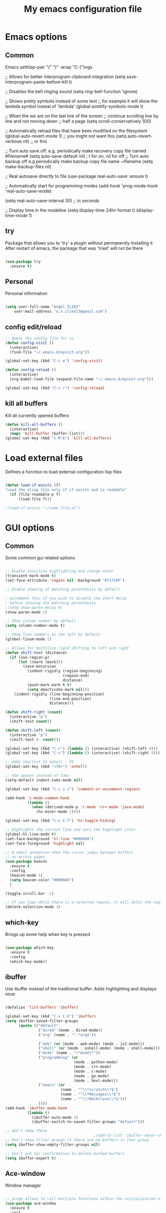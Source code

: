 #+STARTUP: overview
#+TITLE: My emacs configuration file
#+CREATOR: Angel ILIEV

* Emacs options
** Common
Emacs setti(sp-pair "(" ")" :wrap "C-(")ngs

#+BEG(setq-default smartparens-mode t)IN_SRC emacs-lisp

  ;; Allows for better interprogram clipboard integration                 
  (setq save-interprogram-paste-before-kill t)

  ;; Disables the bell ringing sound
  (setq ring-bell-function 'ignore)

  ;; Shows pretty symbols instead of some text
  ;; for example it will show the lambda symbol insteal of 'lambda'
  (global-prettify-symbols-mode t)

  ;; When the we are on the last line of the screen
  ;; continue scrolling line by line and not moving down
  ;; half a page
  (setq scroll-conservatively 100)

  ;; Automatically reload files that have been modified on the filesystem
  (global-auto-revert-mode 1) ;; you might not want this
  (setq auto-revert-verbose nil) ;; or this

  ;; Turn auto save off. e.g. periodically make recovery copy file named #filename#
  (setq auto-save-default nil) ; t for on, nil for off
  ;; Turn auto backup off e.g periodically make backup copy file name ~filename
  (setq make-backup-files nil)

  ;; Real autosave directly to file
  (use-package real-auto-save
    :ensure t)

  ;; Automatically start for programming modes
  (add-hook 'prog-mode-hook 'real-auto-save-mode)

  (setq real-auto-save-interval 30) ;; in seconds

  ;; Display time in the modeline
  (setq display-time-24hr-format t)
  (display-time-mode 1)

#+END_SRC
** try
  Package that allows you to 'try' a plugin without permanently installing it
  After restart of emacs, the package that was 'tried' will not be there

  #+BEGIN_SRC emacs-lisp
  
    (use-package try
      :ensure t)
  
  #+END_SRC
** Personal
Personal information

#+BEGIN_SRC emacs-lisp

  (setq user-full-name "Angel ILIEV"
      user-mail-address "a.v.iliev13@gmail.com")

#+END_SRC

** config edit/reload
#+BEGIN_SRC emacs-lisp
  ;; Opens the config file for us
  (defun config-visit ()
    (interactive)
    (find-file "~/.emacs.d/myinit.org"))

  (global-set-key (kbd "C-c e") 'config-visit)

  (defun config-reload ()
    (interactive)
    (org-babel-load-file (expand-file-name "~/.emacs.d/myinit.org")))

  (global-set-key (kbd "C-c r") 'config-reload)
#+END_SRC
** kill all buffers
Kill all currently opened buffers

#+BEGIN_SRC emacs-lisp
  (defun kill-all-buffers ()
    (interactive)
    (mapc 'kill-buffer (buffer-list)))
  (global-set-key (kbd "C-M-k") 'kill-all-buffers)

#+END_SRC
* Load external files
  Defines a function to load external configuration lisp files
  
  #+BEGIN_SRC emacs-lisp

    (defun load-if-exists (f)
    "Load the elisp file only if it exists and is readable"
      (if (file-readable-p f)
          (load-file f)))

    ;(load-if-exists "~/some_file.el")
  
  #+END_SRC

* GUI options
** Common
Some common gui related options

#+BEGIN_SRC emacs-lisp

  ;; Enable selection highlighting and change color
  (transient-mark-mode t)
  (set-face-attribute 'region nil :background "#71719F")

  ;; Enable showing of matching parenthesis by default

  ; uncomment this if you wish to disable the short delay 
  ; before showing the matching parenthesis
  ;(setq show-paren-delay 0)
  (show-paren-mode 1)

  ;; Show column number by default
  (setq column-number-mode t)

  ;; Show line numbers on the left by default
  (global-linum-mode 1)  

  ;; Allows for multiline rigid shifting to left and right
  (defun shift-text (distance)
    (if (use-region-p)
        (let ((mark (mark)))
          (save-excursion
            (indent-rigidly (region-beginning)
                            (region-end)
                            distance)
            (push-mark mark t t)
            (setq deactivate-mark nil)))
      (indent-rigidly (line-beginning-position)
                      (line-end-position)
                      distance)))

  (defun shift-right (count)
    (interactive "p")
    (shift-text count))

  (defun shift-left (count)
    (interactive "p")
    (shift-text (- count)))

  (global-set-key (kbd "C-<") (lambda () (interactive) (shift-left 4)))
  (global-set-key (kbd "C->") (lambda () (interactive) (shift-right 4)))

  ;; Adds shortcut to eshell - F6
  (global-set-key (kbd "<f6>") 'eshell)

  ;; Use spaces instead of tabs
  (setq-default indent-tabs-mode nil)

  (global-set-key (kbd "C-c 1 c") 'comment-or-uncomment-region)

  (add-hook 'c-mode-common-hook
            (lambda ()
              (when (derived-mode-p 'c-mode 'c++-mode 'java-mode)
                (hs-minor-mode 1))))

  (global-set-key (kbd "C-c C-f") 'hs-toggle-hiding)

  ;; Highlights the current line and sets the highlight color
  (global-hl-line-mode t)
  (set-face-background 'hl-line "#006666")
  (set-face-foreground 'highlight nil)

  ;; A small animation when the cursor jumps between buffers
  ;; or across pages
  (use-package beacon
    :ensure t
    :config
    (beacon-mode 1)
    (setq beacon-color "#006666")
    )

  (toggle-scroll-bar -1)

  ;; If you type while there is a selected region, it will delet the region and replace it with the text
  (delete-selection-mode 1)

#+END_SRC

** which-key
  Brings up some help when key is pressed

  #+BEGIN_SRC emacs-lisp

    (use-package which-key
      :ensure t 
      :config
      (which-key-mode))
  
  #+END_SRC
** ibuffer
  Use ibuffer instead of the traditional buffer. Adds highlighting and displays nicer
  
  #+BEGIN_SRC emacs-lisp 

    (defalias 'list-buffers 'ibuffer)

    (global-set-key (kbd "C-x C-b") 'ibuffer)
    (setq ibuffer-saved-filter-groups
          (quote (("default"
                   ("dired" (mode . dired-mode))
                   ("org" (name . "^.*org$"))

                   ("web" (or (mode . web-mode) (mode . js2-mode)))
                   ("shell" (or (mode . eshell-mode) (mode . shell-mode)))
                   ("mu4e" (name . "\*mu4e\*"))
                   ("programming" (or
                                   (mode . python-mode)
                                   (mode . c++-mode)
                                   (mode . c-mode)
                                   (mode . go-mode)
                                   (mode . hexl-mode)))
                   ("emacs" (or
                             (name . "^\\*scratch\\*$")
                             (name . "^\\*Messages\\*$")
                             (name . "^\\*Backtrace\\*$")))
                   ))))
    (add-hook 'ibuffer-mode-hook
              (lambda ()
                (ibuffer-auto-mode 1)
                (ibuffer-switch-to-saved-filter-groups "default")))

    ;; don't show these
                                            ;(add-to-list 'ibuffer-never-show-predicates "zowie")
    ;; Don't show filter groups if there are no buffers in that group
    (setq ibuffer-show-empty-filter-groups nil)

    ;; Don't ask for confirmation to delete marked buffers
    (setq ibuffer-expert t)

  #+END_SRC

** Ace-window
  Window manager

  #+BEGIN_SRC emacs-lisp 

    ;; progn allows to call multiple functions within the initialization of a package
    (use-package ace-window
      :ensure t
      :init
      (progn
        (global-set-key [remap other-window] 'ace-window)
        (custom-set-faces
         '(aw-leading-char-face
           ((t (:inherit ace-jump-face-foreground :height 2.0)))))
        )
      )

    (defun swap-windows ()
      "Swap windows and leave focus in original window."
      (interactive)
      (ace-swap-window)
      (aw-flip-window))

    (global-set-key (kbd "C-c w s") 'swap-windows)

    (defun split-and-follow-horizontally ()
      "Move cursor to the new split window down."
      (interactive)
      (split-window-below)
      (balance-windows)
      (other-window 1))

    (global-set-key (kbd "C-x 2") 'split-and-follow-horizontally)

    (defun split-and-follow-vertically ()
      "Move cursor to the new split window right."
      (interactive)
      (split-window-right)
      (balance-windows)
      (other-window 1))

    (global-set-key (kbd "C-x 3") 'split-and-follow-vertically)
  #+END_SRC

** Code collapse
Add hook for code collapse in programming modes

#+BEGIN_SRC emacs-lisp
  (add-hook 'prog-mode-hook (lambda ()
                              (hs-minor-mode)
                              (local-set-key (kbd "C-c C-t") 'hs-toggle-hiding)))
#+END_SRC
** Linum-relative
Relative numbers package

#+BEGIN_SRC emacs-lisp

  (use-package linum-relative
    :ensure t
    :config
    (setq linum-relative-current-symbol ""))

  (add-hook 'prog-mode-hook 'linum-relative-mode)

#+END_SRC

** Hydra
This allows you to bring up quick access to different modes
and stay within those modes. For example by a key press you
can enter org-mode and get a list of options accessible by more
key presses

#+BEGIN_SRC emacs-lisp

  (use-package hydra 
    :ensure t
    :config
    ;; Hydra for modes that toggle on and off
    (defhydra hydra-toggle (:color blue)
      "toggle"
      ("a" abbrev-mode "abbrev")
      ("s" flyspell-mode "flyspell")
      ("d" toggle-debug-on-error "debug")
      ("c" fci-mode "fCi")
      ("f" auto-fill-mode "fill")
      ("t" toggle-truncate-lines "truncate")
      ("w" whitespace-mode "whitespace")
      ("q" nil "cancel"))

    ;; Hydra for music player actions
    (defhydra music-player-control (:color red)
      "music"
      ("l" bongo-playlist "playlist")
      ("n" bongo-play-next "next")
      ("p" bongo-play-previous "prev")
      ("r" bongo-play-random "random")
      ("h" bongo-show "show playing")
      ("t" bongo-stop "stop")
      ("s" bongo-play "start")
      ("c" bongo-pause/resume "pause/resume")
      ("q" nil "cancel"))

    ;; Hydra for navigation. Allows for number input, i.e. 5p -> go up 5 lines
    (defhydra hydra-gotoline 
      ( :pre (linum-mode 1)
             :post (linum-mode 1))
      "goto"
      ("t" (lambda () (interactive)(move-to-window-line-top-bottom 0)) "top")
      ("b" (lambda () (interactive)(move-to-window-line-top-bottom -1)) "bottom")
      ("m" (lambda () (interactive)(move-to-window-line-top-bottom)) "middle")
      ("e" (lambda () (interactive)(end-of-buffer)) "end")
      ("c" recenter-top-bottom "recenter")
      ("v" (lambda () (interactive (next-line (/ (window-height (selected-window)) 2)))) "half-page down")
      ("f" (lambda () (interactive (previous-line (/ (window-height (selected-window)) 2)))) "half-page up")
      ("n" next-line "down")
      ("p" previous-line "up")
      ("g" goto-line "goto-line")
      ("q" nil "cancel"))

    ;; Hydra for some org-mode stuff
    (defhydra hydra-global-org (:color blue)
      "Org"
      ("t" org-timer-start "Start Timer")
      ("s" org-timer-stop "Stop Timer")
      ("r" org-timer-set-timer "Set Timer") ; This one requires you be in an orgmode doc, as it sets the timer for the header
      ("p" org-timer "Print Timer") ; output timer value to buffer
      ("w" (org-clock-in '(4)) "Clock-In") ; used with (org-clock-persistence-insinuate) (setq org-clock-persist t)
      ("o" org-clock-out "Clock-Out") ; you might also want (setq org-log-note-clock-out t)
      ("j" org-clock-goto "Clock Goto") ; global visit the clocked task
      ("c" org-capture "Capture") ; Don't forget to define the captures you want http://orgmode.org/manual/Capture.html
      ("l" (or )rg-capture-goto-last-stored "Last Capture")
      ("q" nil "cancel"))

    ;; Hydra for moving window splitter
    (defhydra hydra-splitter (:color red)
      "splitter"
      ("<left>" (lambda () (interactive) (hydra-move-splitter-left 3)) "left")
      ("<down>" (lambda () (interactive) (hydra-move-splitter-down 3)) "down")
      ("<up>" (lambda () (interactive) (hydra-move-splitter-up 3)) "up")
      ("<right>" (lambda () (interactive) (hydra-move-splitter-right 3)) "right")
      ("q" nil "cancel"))

    (defhydra dumb-jump-hydra (:color blue)
      "Dumb Jump"
      ("j" dumb-jump-go "Go")
      ("o" dumb-jump-go-other-window "Other window")
      ("e" dumb-jump-go-prefer-external "Go external")
      ("x" dumb-jump-go-prefer-external-other-window "Go external other window")
      ("i" dumb-jump-go-prompt "Prompt")
      ("l" dumb-jump-quick-look "Quick look")
      ("b" dumb-jump-back "Back")
      ("q" nil "cancel"))

    (defhydra engine-mode-hydra (:color blue)
      "Engine mode"
      ("m" engine/search-mail "mail")
      ("g" engine/search-google "google")
      ("e" engine/search-emacswiki "emacswiki")
      ("q" nil "cancel"))

    )

  (global-set-key (kbd "C-c o")    'hydra-global-org)
  (global-set-key (kbd "C-c h t")  'hydra-toggle/body)
  (global-set-key (kbd "C-c h g")  'hydra-gotoline/body)
  (global-set-key (kbd "C-c h m")  'music-player-control/body)
  (global-set-key (kbd "C-c h s")  'hydra-splitter/body)
  (global-set-key (kbd "C-c h d")  'dumb-jump-hydra/body)
  (global-set-key (kbd "C-c h e")  'engine-mode-hydra/body)

  ;;* Helpers
  (use-package windmove
    :ensure t)

  (defun hydra-move-splitter-left (arg)
    "Move window splitter left."
    (interactive "p")
    (if (let ((windmove-wrap-around))
          (windmove-find-other-window 'right))
        (shrink-window-horizontally arg)
      (enlarge-window-horizontally arg)))

  (defun hydra-move-splitter-right (arg)
    "Move window splitter right."
    (interactive "p")
    (if (let ((windmove-wrap-around))
          (windmove-find-other-window 'right))
        (enlarge-window-horizontally arg)
      (shrink-window-horizontally arg)))

  (defun hydra-move-splitter-up (arg)
    "Move window splitter up."
    (interactive "p")
    (if (let ((windmove-wrap-around))
          (windmove-find-other-window 'up))
        (enlarge-window arg)
      (shrink-window arg)))

  (defun hydra-move-splitter-down (arg)
    "Move window splitter down."
    (interactive "p")
    (if (let ((windmove-wrap-around))
          (windmove-find-other-window 'up))
        (shrink-window arg)
      (enlarge-window arg)))

#+END_SRC

** Window divider
Enables window divider

#+BEGIN_SRC emacs-lisp

  ;; window dividers
  ;; (window-divider-mode t)
  ;; (setq window-divider-default-right-width 2)

#+END_SRC

** Hightlight indentaion
Hightlights indentation level

#+BEGIN_SRC emacs-lisp

  ;; Start the mode automatically in most programming modes (Emacs 24 and above):
  ;; (add-hook 'prog-mode-hook 
  ;;           (lambda ()
  ;;             (highlight-indentation-mode)
  ;;             (set-face-background 'highlight-indentation-face "#444444")
  ;;             (set-face-background 'highlight-indentation-current-column-face "#c3b3b3")))

#+END_SRC

** Dired
Directory browsing tool. Download .el file from [[https://www.emacswiki.org/emacs/DiredPlus][EmacsWiki]]
Once downloaded run setup-diredp to enable dired+ functionality

#+BEGIN_SRC emacs-lisp

  (defun setup-diredp()
    "Loads dired+.el and configs some display settings"
    (interactive)
    ;; The dired+ package has to be installed manually
    ;; By downloading from the EmacsWiki(see above)
    (if (file-readable-p "~/.emacs.d/lisp/dired+.el")
        (progn ;; progn is needed in order to exec multiple statements
          (load-file "~/.emacs.d/lisp/dired+.el")
          ;; Shows shortened version of the files i.e. only name and ext.
          (setq diredp-hide-details-initially-flag nil)))
    )

    ;; If dired++.el file exists then load it and set some configuration for it.
    (setup-diredp)

    ;; Better support for regexp
    (use-package pcre2el
      :ensure t
      :config 
      (pcre-mode)
      )

    ;; The two packages below expand the Counsel/Ivy functionality
    (use-package wgrep
      :ensure t
      )

    ;; For this to work you need to install the fzf package!!!!!!!!!!!
    ;; Fzf source: https://github.com/junegunn/fzf
    ;; Consider installing WSL on windows https://docs.microsoft.com/en-us/windows/wsl/install-win10
    (setq counsel-fzf-cmd "fzf -f %s")

#+END_SRC

** Scroll half-page
Half page scroll implementation

#+BEGIN_SRC emacs-lisp

  ;; Scrolls down half a page and moves cursor
  (global-set-key [(control ?v)]
                  (lambda () (interactive (next-line (/ (window-height (selected-window)) 2)))))

  ;; Scrolls up half a page and moves cursor
  (global-set-key [(control shift ?v)]
                  (lambda () (interactive (previous-line (/ (window-height (selected-window)) 2)))))

#+END_SRC

** Adjust opacity of emacs
Adjust opacity of the emacs window 

#+BEGIN_SRC emacs-lisp

  (defun sanityinc/adjust-opacity (frame incr)
    (let* ((oldalpha (or (frame-parameter frame 'alpha) 100))
           (newalpha (+ incr oldalpha)))
      (when (and (<= frame-alpha-lower-limit newalpha) (>= 100 newalpha))
        (modify-frame-parameters frame (list (cons 'alpha newalpha))))))
  (global-set-key (kbd "M-C-8") (lambda () (interactive) (sanityinc/adjust-opacity nil -2)))
  (global-set-key (kbd "M-C-9") (lambda () (interactive) (sanityinc/adjust-opacity nil 2)))
  (global-set-key (kbd "M-C-0") (lambda () (interactive) (modify-frame-parameters nil `((alpha . 100)))))

#+END_SRC

** Emacs font
Sets default emacs font size

#+BEGIN_SRC emacs-lisp

  (set-face-attribute 'default nil
                      :font "Monospace"
                      :height 100
                      :weight 'bold
                      )

#+END_SRC
** Spaceline
Modeline improvement for emacs

#+BEGIN_SRC emacs-lisp
  (use-package spaceline
    :ensure t
    :config
    (require 'spaceline-config)
    (setq powerline-default-separator (quote arrow))
    (spaceline-spacemacs-theme))
#+END_SRC

** Diminish 
Hide minor modes from modeline

#+BEGIN_SRC emacs-lisp
  (use-package diminish
    :ensure t
    :init
    (diminish 'hungry-delete-mode)
    (diminish 'beacon-mode)
    (diminish 'which-key-mode)
    (diminish 'undo-tree-mode)
    (diminish 'subword-mode)
    (diminish 'smartparens-mode))
#+END_SRC
** Dashboard
Show a dashboard with recent files etc.

#+BEGIN_SRC emacs-lisp
  (use-package dashboard
    :ensure t
    :config
    (dashboard-setup-startup-hook)
    (setq dashboard-items '((recents . 20)))
    (setq dashboard-banner-logo-title "Happy Developing, Angel"))
#+END_SRC
* External tools
** Google translate
This enables translation of text straight from within Emacs

#+BEGIN_SRC emacs-lisp

  (use-package google-translate
    :ensure t
    :config
    (setq-default google-translate-default-target-language "en")
    (setq-default google-translate-default-source-language "auto")
    ;;; Bind is run before config and thus the above settings don't work
    ;;:bind (("C-c t" . google-translate-at-point)
    ;;       ("C-c T" . google-translate-query-translate))
    )
    
  ;; You can use these instead but its better to use the above
  (global-set-key "\C-ct" 'google-translate-at-point)
  (global-set-key "\C-cT" 'google-translate-query-translate)

#+END_SRC

** Bongo music player
Small music player. Github page with info and shortcut descriptions [[https://github.com/dbrock/bongo/tree/3d246be1e8d14865f5253567ab8fee5d4e9c470c][Bongo]]

#+BEGIN_SRC emacs-lisp

  (use-package bongo
    :ensure t)

  ;; For windows you have to download and put mplayer.exe on Path
  ;; This is needed since I coudln't get vlc to work on Windows
  (defun load-mplayer-backend()
    "Loads the mplayer backend. Use this for windows"
    (interactive)
    (setq-default bongo-enabled-backends '(mplayer)))

#+END_SRC

** Pandoc file import/exporter
A file importer/exporter from org file to any other file format and vice versa
Requirements for this package: install pandoc >=1.13 [[https://pandoc.org/installing.html][Pandoc page]]
In order to get an org file from other files, type in the following shell cmd:

pandoc -o output_name.org -f input_format -t org input_filename.extension

for example:

pandoc -o test.org -f html -t org test.html

#+BEGIN_SRC emacs-lisp

  (use-package ox-pandoc
    :ensure t)

  ;; default options for all output formats
  (setq org-pandoc-options '((standalone . t)))
  ;; cancel above settings only for 'docx' format
  (setq org-pandoc-options-for-docx '((standalone . nil)))
  ;; special settings for beamer-pdf and latex-pdf exporters
  (setq org-pandoc-options-for-beamer-pdf '((pdf-engine . "xelatex")))
  (setq org-pandoc-options-for-latex-pdf '((pdf-engine . "xelatex")))

#+END_SRC

** Engine-mode
Search through google, mail, websites etc from Emacs

#+BEGIN_SRC emacs-lisp

  (use-package engine-mode
    :ensure t
    :config
    (progn
      (defengine mail "https://mail.google.com/mail/u/0/#search/%s" :keybinding "m")
      (defengine google "http://google.com/search?q=%s" :keybinding "g")
      (defengine emacswiki "http://google.com/search?q=site:emacswiki.org+%s" :keybinding "e")
      ;;(bind-key* "C-c /" 'engine-mode-hydra/body)
      (engine-mode)))

#+END_SRC

** Weather
Weather forecast for city

#+BEGIN_SRC emacs-lisp

  ;; weather from wttr.in
  (use-package wttrin
    :ensure t
    :commands (wttrin)
    :init
    (progn
      (setq wttrin-default-cities '("Vilnius"
                                    "Ruse"))
      (setq wttrin-default-accept-language '("Accept-Language" . "en-GB"))))

  (global-set-key (kbd "C-c f") 'wttrin)

#+END_SRC

* Filetype styles
** C/C++ style
   Set default indentation style for c/c++ files

   #+BEGIN_SRC emacs-lisp

     (setq c-default-style "stroustrup"
          c-basic-offset 4)

   #+END_SRC
* Programming
** ECB
#+BEGIN_SRC emacs-lisp
    (use-package ecb
      :ensure t
      :config
      ;(require 'ecb-autoloads) 
      (setq ecb-layout-name "left3")
      (setq ecb-show-sources-in-directories-buffer 'always)
      (setq ecb-compile-window-height 5)
      :init
      ;(ecb-activate)
      )
#+END_SRC
** Emmet mode
!Check out emmet mode for rapid web dev
** Flycheck
  On the fly syntax check for a huge number of languages: python, c/c++, java etc
  
  #+BEGIN_SRC emacs-lisp
  
  (use-package flycheck
    :ensure t
    :init 
    (global-flycheck-mode t)) 
  
  #+END_SRC
** Golang
Golang support

#+BEGIN_SRC emacs-lisp

  (use-package go-mode
    :ensure t)
  ;;(go-mode-autoloads)

#+END_SRC
** Smartparens
#+BEGIN_SRC emacs-lisp

  (use-package smartparens
    :ensure t
    :bind (("<C-M-right>" . sp-forward-sexp)
           ("<C-M-left>" . sp-backward-sexp)
           ("<C-M-up>" . sp-up-sexp)
           ("<C-M-down>" . sp-down-sexp)
           ("M-]" . sp-unwrap-sexp)
           ("M-[" . sp-backward-unwrap-sexp)
           ("C-M-t" . sp-transpose-sexp))
    :init
    (smartparens-global-mode t)
    )

;  (setq-default smartparens-mode t)

  (global-set-key (kbd "C-c C-(") (lambda (&optional arg)
                                (interactive "P")
                                (sp-wrap-with-pair "(")))
  (global-set-key (kbd "C-c C-[") (lambda (&optional arg)
                                (interactive "P")
                                (sp-wrap-with-pair "[")))
  (global-set-key (kbd "C-c C-{") (lambda (&optional arg)
                                (interactive "P")
                                (sp-wrap-with-pair "{")))
  (global-set-key (kbd "C-c C-'") (lambda (&optional arg)
                                (interactive "P")
                                (sp-wrap-with-pair "'")))
  (global-set-key (kbd "C-c C-\"") (lambda (&optional arg)
                                (interactive "P")
                                (sp-wrap-with-pair "\"")))

#+END_SRC

Automatically wrap/rewrap code with ..., expand/contract pairs etc
You can run M-x sp-cheat-sheet to see all available commands and exmp.
** Python
*** Setup python interpreter
Sets up python interpreter
 
#+BEGIN_SRC emacs-lisp

  (setq py-python-command "python2.7")
  (setq python-shell-interpreter "python2.7")

#+END_SRC

*** Elpy
   Package that enables python IDE-like features
   NOTE: also check out the python requirements for elpy here:
   [[https://github.com/jorgenschaefer/elpy][Github Elpy]]

   #+BEGIN_SRC emacs-lisp

     (use-package elpy
       :ensure t
       :config 
       (elpy-enable)
       (define-key elpy-mode-map (kbd "C-c C-t") nil))

     (add-hook 'prog-mode-hook (lambda () (highlight-indentation-mode -1)))

   #+END_SRC
   
*** Hooks
Python Hooks

#+BEGIN_SRC emacs-lisp

  (defun my/python-bindkey ()
    "Bind M-. to `elpy-goto-definition'."
    (local-set-key (kbd "M-.") 'elpy-goto-definition)
    (local-set-key (kbd "M-*") 'xref-pop-marker-stack)
    (local-set-key (kbd "C-c \'") 'wrap-with-single-quotes))
  (add-hook 'python-mode-hook 'my/python-bindkey)

#+END_SRC

** Ggtags

Tags for code navigation

!!! Note2: In order to use ggtags you have to install the 'global' 
package (apt-get linux, win - http://adoxa.altervista.org/global/)

#+BEGIN_SRC emacs-lisp

  ;; tags for code navigation
  (use-package ggtags
    :ensure t
    :config 
    (add-hook 'c-mode-common-hook
              (lambda ()
                (when (derived-mode-p 'c-mode 'c++-mode 'java-mode)
                  (lambda () 
                    (ggtags-mode 1)
                    (local-set-key (kbd "M-*") 'ggtags-prev-mark)))))
    )

#+END_SRC
** Protobuff
Syntax highlighting for protobuff files

#+BEGIN_SRC emacs-lisp
  (use-package protobuf-mode
    :ensure t)

  (add-to-list 'auto-mode-alist
               '("\\.proto\\'" . (lambda ()
                                   ;; add major mode setting here, if needed, for example:
                                   (protobuf-mode))))
#+END_SRC
** Yasnippet
  Includes popular snippets for python, c/c++, java etc
  
  #+BEGIN_SRC emacs-lisp
    (use-package yasnippet
      :ensure t
      :config 
      (use-package yasnippet-snippets
        :ensure t)
      (yas-reload-all))

    (add-hook 'prog-mode-hook 'yas-minor-mode)

    ;; Helper Yasnippet function for generating python docstrings
    (defun python-args-to-docstring-custom ()
      "Return custom docstring format for the python arguments in yas-text."
      (let* ((indent (concat "\n" (make-string (current-column) 32)))
             (args (python-split-args yas-text))
             (max-len (if args (apply 'max (mapcar (lambda (x) (length (nth 0 x))) args)) 0))
             (formatted-args (mapconcat
                              (lambda (x)
                                (setq arg-name (nth 0 x))
                                (setq def-value (nth 1 x))
                                (concat
                                 "@type " arg-name ":" indent
                                 "@param " arg-name ":" (if def-value (concat " \(default " def-value "\)"))
                                 "\n"))
                              args
                              indent)))
        (unless (string= formatted-args "")
          (mapconcat 'identity (list "" formatted-args) indent))))
  #+END_SRC
** Dump-jump
Similar functionality to ggtags i.e. jump to declaration/usage etc
Works for multiple languages

#+BEGIN_SRC emacs-lisp
  ;; (use-package dumb-jump
  ;;   :bind (("M-g o" . dumb-jump-go-other-window)
  ;;          ("M-g j" . dumb-jump-go)
  ;;          ("M-g x" . dumb-jump-go-prefer-external)
  ;;          ("M-g z" . dumb-jump-go-prefer-external-other-window))
  ;;   :config (setq dumb-jump-selector 'ivy) ;; (setq dumb-jump-selector 'helm)
  ;;   :ensure)

#+END_SRC
** Projectile
Enables management of multiple projects

#+BEGIN_SRC emacs-lisp

  (use-package projectile
    :ensure t
    :config
    (projectile-global-mode)
    (setq projectile-completion-system 'ivy))

  (use-package counsel-projectile
    :ensure t)
  (counsel-projectile-mode)

  ;;(add-to-list 'projectile-globally-ignored-directories "*templates/cache")
#+END_SRC

** Web-mode
Mode that provides autocompletion, tags matching, etc. for web dev

  #+BEGIN_SRC emacs-lisp

    (use-package web-mode
    :ensure t
    :config
	 (add-to-list 'auto-mode-alist '("\\.html?\\'" . web-mode))
	 (setq web-mode-engines-alist
	       '(("django"    . "\\.html\\'")))
	 (setq web-mode-ac-sources-alist
	       '(("css" . (ac-source-css-property))
		 ("html" . (ac-source-words-in-buffer ac-source-abbrev))))
    
    (setq web-mode-enable-auto-closing t))
    (setq web-mode-enable-auto-quoting t)
  
  #+END_SRC
* Org
** basic config

#+BEGIN_SRC emacs-lisp
  ;; This makes sure that the src code editting is in the current window and
  ;; not in a new window
  (setq org-src-window-setup 'current-window)

  ;; This sets up a new template that automatically inserts an
  ;; emacs-lisp src block after typing <el and TAB
  (add-to-list 'org-structure-template-alist
               '("el" "#+BEGIN_SRC emacs-lisp\n?\n#+END_SRC"))

  ;; This sets up a new template that automatically inserts a
  ;; python src block after typing <el and TAB
  (add-to-list 'org-structure-template-alist
               '("py" "#+BEGIN_SRC python\n?\n#+END_SRC"))

  ;; This enables text wraping by default for org-mode files
  (add-hook 'org-mode-hook '(lambda () (visual-line-mode 1)))
#+END_SRC
** Org-mode
  Install org mode for note taking, todos, tasks, presentations and many more.

  #+BEGIN_SRC emacs-lisp

    (use-package org
      :mode (("\\.org$" . org-mode))
      :ensure org-plus-contrib
      :config
      (progn
        ;; config stuff
        (setq org-support-shift-select t)
        ))

    (setenv "BROWSER" "firefox-browser")

    (use-package org-bullets
      :ensure t
      :config
      (add-hook 'org-mode-hook (lambda () (org-bullets-mode 1))))

    (custom-set-variables
     '(org-directory "~/Dropbox/orgfiles")
     '(org-default-notes-file (concat org-directory "/notes.org"))
     '(org-export-html-postamble nil)
     '(org-hide-leading-stars t)
     '(org-startup-folded (quote overview))
     '(org-startup-indented t)
     '(org-log-into-drawer "DESCRIPTION")
     '(org-refile-allow-creating-parent-nodes (quote confirm))
     '(org-refile-targets (quote ((org-agenda-files :level . 1))))
     '(org-refile-use-outline-path (quote file))
     )

    (setq org-file-apps
          (append '(
                    ("\\.pdf\\'" . "evince %s")
                    ) org-file-apps ))

    (global-set-key "\C-ca" 'org-agenda)

    (use-package org-ac
      :ensure t
      :init (progn
              (require 'org-ac)
              (org-ac/config-default)
              ))

    (global-set-key (kbd "C-c c") 'org-capture)

    (setq org-agenda-files (list "~/Dropbox/orgfiles/gcal.org"
                                 "~/Dropbox/orgfiles/index.org"
                                 "~/Dropbox/orgfiles/training.org"
                                 ))

    (setq org-capture-templates
          '(("a" "Appointment" entry (file  "~/Dropbox/orgfiles/gcal.org" )
             "* %?\n\n%^T\n\n:PROPERTIES:\n\n:END:\n\n")
             ("n" "Note" entry (file+headline "~/Dropbox/orgfiles/notes.org" "Notes")
             "* Note %?\n%T")
             ("l" "Link" entry (file+headline "~/Dropbox/orgfiles/links.org" "Links")
              "* %? %^L %^g \n%T" :prepend t)
             ("b" "Book idea" entry (file+headline "~/Dropbox/orgfiles/index.org" "Book ideas")
              "* %?\n%T" :prepend t)
             ("t" "To Do Item" entry (file+headline "~/Dropbox/orgfiles/index.org" "To Do")
              "* TODO %?\nSCHEDULED: %^t\n%^G" :prepend t)))

    ;; using %i in the template above allows you to insert a selected text
    ;; when C-c c is pressed

    (defadvice org-capture-finalize 
        (after delete-capture-frame activate)  
      "Advise capture-finalize to close the frame"  
      (if (equal "capture" (frame-parameter nil 'name))  
          (delete-frame)))

    (defadvice org-capture-destroy 
        (after delete-capture-frame activate)  
      "Advise capture-destroy to close the frame"  
      (if (equal "capture" (frame-parameter nil 'name))  
          (delete-frame)))  

    (use-package noflet
      :ensure t )

    (defun make-capture-frame ()
      "Create a new frame and run org-capture."
      (interactive)
      (make-frame '((name . "capture")))
      (select-frame-by-name "capture")
      (delete-other-windows)
      (noflet ((switch-to-buffer-other-window (buf) (switch-to-buffer buf)))
        (org-capture)))

    (setq package-check-signature nil)


    (use-package org-gcal
      :ensure t
      :config
      (setq org-gcal-client-id "860194293573-uienoduetdjfm6q6njtceid57sg7j7rp.apps.googleusercontent.com"
            org-gcal-client-secret "Rn33L6iU9yCHpSisy_zsJxUb"
            org-gcal-file-alist '(("a.v.iliev13@gmail.com" .  "~/Dropbox/orgfiles/workouts.org"))))

    (add-hook 'org-agenda-mode-hook (lambda () (org-gcal-sync) ))
    (add-hook 'org-capture-after-finalize-hook (lambda () (org-gcal-sync) ))

  #+END_SRC
** Org-reveal
Tool for making presentations. Look at RawGit for hosting gitpages!!
An example presentation can be found here [[https://revealjs.com/#/][Example]]

#+BEGIN_SRC emacs-lisp

  (use-package ox-reveal
    :ensure ox-reveal)

  (setq org-reveal-root "http://cdn.jsdelivr.net/reveal.js/3.0.0/")
  ;; The below line is to display Latex nicely
  (setq org-reveal-mathjax t)

  ;; Maps level 2 headings horizontally instead of vertically
  (setq org-reveal-hlevel 2)

  ;; html syntax highlighting
  (use-package htmlize
    :ensure t)

#+END_SRC

** Org-latex
Exporting org-mode to LaTeX with syntax highlihgting

#+BEGIN_SRC emacs-lisp
  (setq org-latex-listings 'minted)
  (setq org-latex-packages-alist '(("" "minted")))
  (setq org-latex-custom-lang-environments
        '(
          (emacs-lisp "common-lispcode")
          ))
  (setq org-latex-minted-options
        '(("frame" "lines")
          ("fontsize" "\\scriptsize")
          ("linenos" "")))
  (setq org-latex-to-pdf-process
        '("pdflatex -shell-escape -interaction nonstopmode -output-directory %o %f"
          "pdflatex -shell-escape -interaction nonstopmode -output-directory %o %f"
          "pdflatex -shell-escape -interaction nonstopmode -output-directory %o %f"))
#+END_SRC
* Text editing & navigation
** Markdown-mode
Markdown mode for emacs. Documentation can be found here [[https://github.com/jrblevin/markdown-mode/tree/668de4a965980d618637a3b5754e721b54c51e83][Github page]]

#+BEGIN_SRC emacs-lisp

  (use-package markdown-mode
    :ensure t
    :mode (("README\\.md\\'" . gfm-mode)
           ("\\.md\\'" . markdown-mode)
           ("\\.markdown\\'" . markdown-mode))
    :init (setq markdown-command "multimarkdown"))

#+END_SRC

** Swiper & Counsel
  Incremental search

  !!! Note: In order to use counsel-ag you have to install 
  the silversearcher-ag package (apt-get linux, win - [[https://blog.kowalczyk.info/software/the-silver-searcher-for-windows.html][Link]])

  #+BEGIN_SRC emacs-lisp

    ;; it looks like counsel is a requirement for swiper
    (use-package counsel
      :ensure t
      :bind
      (("M-y" . counsel-yank-pop)
        :map ivy-minibuffer-map
        ("M-y" . ivy-next-line)))

    (use-package ivy
      :ensure t
      :diminish (ivy-mode)
      :bind (("C-x b" . ivy-switch-buffer))
      :config
      (ivy-mode 1)
      (setq ivy-use-virtual-buffers t)
      (setq ivy-display-style 'fancy))


    (use-package swiper
      :ensure try
      :bind (("C-s" . swiper)
             ("C-r" . swiper)
             ("C-c C-r" . ivy-resume)
             ("M-x" . counsel-M-x)
             ("C-x C-f" . counsel-find-file))
      :config
      (progn
        (ivy-mode 1)
        (setq ivy-use-virtual-buffers t)
        (setq ivy-display-style 'fancy)
        (define-key read-expression-map (kbd "C-r") 'counsel-expression-history)
        ))

    (use-package ag
      :ensure t)

    (use-package wgrep-ag
      :ensure t)

  #+END_SRC
** Avy
  Go to word starting with a letter entered by user

  #+BEGIN_SRC emacs-lisp 

  (use-package avy
    :ensure t
    :bind ("M-s" . avy-goto-word-1))

  #+END_SRC
** Evil
  Vim support for emacs

  #+BEGIN_SRC emacs-lisp

    ;;(require 'evil)
    ;;  (evil-mode 1)
  
  #+END_SRC
** Iedit and narrow/widen dwim
  These plugins allow for easier and more powerful editting by enabling
  multiple occurance editting and narrowing/expanding of selection to edit

  #+BEGIN_SRC emacs-lisp

    ;; Narrow selection for editting and only perform operations
    ;; on that part of the text without affecting the full text
    ;; keybinding is C-x n
    (defun narrow-or-widen-dwim (p)
      "Widen if buffer is narrowed, narrow-dwim otherwise.
	Dwim means: region, org-src-block, org-subtree, or
	defun, whichever applies first. Narrowing to
	org-src-block actually calls `org-edit-src-code'.

      With prefix P, don't widen, just narrow even if buffer
       is already narrowed."
      (interactive "P")
      (declare (interactive-only))
      (cond ((and (buffer-narrowed-p) (not p)) (widen))
	    ((region-active-p)
	     (narrow-to-region (region-beginning)
			       (region-end)))
	    ((derived-mode-p 'org-mode)
	     ;; `org-edit-src-code' is not a real narrowing
	     ;; command. Remove this first conditional if
	     ;; you don't want it.
	     (cond ((ignore-errors (org-edit-src-code) t)
		    (delete-other-windows))
		   ((ignore-errors (org-narrow-to-block) t))
		   (t (org-narrow-to-subtree))))
	    ((derived-mode-p 'latex-mode)
	     (LaTeX-narrow-to-environment))
	    (t (narrow-to-defun))))

    ;; This line actually replaces Emacs' entire narrowing
    ;; keymap, that's how much I like this command. Only
    ;; copy it if that's what you want.
    (define-key ctl-x-map "n" #'narrow-or-widen-dwim)
    (add-hook 'LaTeX-mode-hook
	      (lambda ()
		(define-key LaTeX-mode-map "\C-xn"
		  nil)))

  #+END_SRC
** Undo Tree
  Shows a visual representation of your edit history
  That looks like the roots of a tree so you can visually
  navigate through your changes

  #+BEGIN_SRC emacs-lisp
  
    (use-package undo-tree
      :ensure t
      :init
        (global-undo-tree-mode))
  
  #+END_SRC
** Hungry delete
Deletes multiple empty lines and extra spaces

#+BEGIN_SRC emacs-lisp

  (use-package hungry-delete
    :ensure t
    ;; Do not enable by default cause its annoying
    :config
    (global-hungry-delete-mode)
    )

#+END_SRC

** Aggressive Indent
Easily adjusts indentation with tab key

    #+BEGIN_SRC emacs-lisp

      ;; Disable electric-indent-mode
      (electric-indent-mode -1)
      ;; Disable electric-indent-mode if set by any other major mode
      (add-hook 'after-change-major-mode-hook (lambda() (electric-indent-mode -1)))

      (use-package aggressive-indent
        :ensure t
        :config
        (global-aggressive-indent-mode 1))

    #+END_SRC

** Expand region
Select an ever expanding region of text

#+BEGIN_SRC emacs-lisp

  (use-package expand-region
    :ensure t
    :config
    (global-set-key (kbd "C-=") 'er/expand-region))

#+END_SRC
** Auto-complete
  Autocompletion package

  #+BEGIN_SRC emacs-lisp

    ;; (use-package auto-complete
    ;;   :ensure t
    ;;   :init
    ;;   (progn
    ;;     (ac-config-default)
    ;;     (global-auto-complete-mode t)
    ;;     ))

  #+END_SRC

** Company
Auto-complete for emacs

#+BEGIN_SRC emacs-lisp
  (use-package company
    :ensure t
    :init
    (add-hook 'after-init-hook 'global-company-mode))

  ;; Install company autocompletion for python
  ;; (use-package company-jedi
  ;;   :ensure t)

  ;; ;; add a hook for python mode
  ;; (defun my/python-mode-hook ()
  ;;   (add-to-list 'company-backends 'company-jedi))

  ;; (add-hook 'python-mode-hook 'my/python-mode-hook)
#+END_SRC
** Move-text
Move line/selected region up/down

#+BEGIN_SRC emacs-lisp

  (use-package move-text
    :ensure t
    :bind
    (([(meta up)] . move-text-up)
     ([(meta down)] . move-text-down)))

#+END_SRC
** Multiple-cursors
Similar to iedit adds multiple cursors at keyword or occurance of selection
The keybindings for this are defined in a Hydra: C-;

#+BEGIN_SRC emacs-lisp

  (use-package multiple-cursors
    :ensure t)

  (global-set-key (kbd "C-;") 'mc/mark-more-like-this-extended)

#+END_SRC
** Smart-move-beginning-of-line
Move point to the first non-whitespace character on this line.
If point is already there, move to the beginning of the line.
Effectively toggle between the first non-whitespace character and
the beginning of the line.

#+BEGIN_SRC emacs-lisp

  (defun smarter-move-beginning-of-line (arg)
    "Move point back to indentation of beginning of line.

  Move point to the first non-whitespace character on this line.
  If point is already there, move to the beginning of the line.
  Effectively toggle between the first non-whitespace character and
  the beginning of the line.

  If ARG is not nil or 1, move forward ARG - 1 lines first.  If
  point reaches the beginning or end of the buffer, stop there."
    (interactive "^p")
    (setq arg (or arg 1))

    ;; Move lines first
    (when (/= arg 1)
      (let ((line-move-visual nil))
        (forward-line (1- arg))))

    (let ((orig-point (point)))
      (back-to-indentation)
      (when (= orig-point (point))
        (move-beginning-of-line 1))))

  ;; remap C-a to `smarter-move-beginning-of-line'
  (global-set-key [remap move-beginning-of-line]
                  'smarter-move-beginning-of-line)

#+END_SRC

** Global subword
Instead of jumping back and forth on whole words do the same with subwords

#+BEGIN_SRC emacs-lisp
  (global-subword-mode 1)
#+END_SRC
** Electric pairs
Add matching pair for (), {}, "" etc.

#+BEGIN_SRC emacs-lisp
  (setq electric-pair-pairs '(
                              (?\( . ?\))
                              (?\[ . ?\])
                              (?\" . ?\")
                              ))

  (electric-pair-mode t)
#+END_SRC
** Kill whole word
Kill whole word irrespective of where you are inside a word

#+BEGIN_SRC emacs-lisp
  (defun kill-whole-word ()
    (interactive)
    (backward-word)
    (kill-word 1))
  (global-set-key (kbd "C-c w w") 'kill-whole-word)
#+END_SRC
** Copy whole line
#+BEGIN_SRC emacs-lisp
  (defun copy-whole-line ()
    (interactive)
    (save-excursion
      (kill-new
       (buffer-substring
        (point-at-bol)
        (point-at-eol)))))
  (global-set-key (kbd "C-c w l") 'copy-whole-line)
#+END_SRC
* Emacs useful key combinations
** Recenter view: C-l
** Undo & Redo: C-/ , C-Shift-/
** Toggle narrow to selection: C-x n
** Expand region of selection: C-=
** Execute lisp command: C-x C-e
** Toggle multiple cursors to edit instances of selection: C-;
** To enter/exit org capture screen: C-c c | C-c C-c
** Open link in browser: C-c C-o
** Link syntax is [[url][description] *] (without the star)
** Export org file: C-c C-e
** Make long line of text into paragraph: M-Q
** Search for text: C-Shift-s
** Jump forward/backward a word: M-f / M-b
** View google agenda + to do list: C-c a c
** To replace values in a column (rectangle): C-x r t
** To insert values in a column (rectangle): *string-insert-rectangle*
** To open up a better-shell: C-'
** Hydra - toggle mode: <chord> tt
** Hydra - navigation mode: <chord> gg
** Hydra - org mode: C-c t
** To search for word after cursor (repeat M-j to add more words): C-s M-j
** Indent text block lefr/right: C-< / C->
** Open emacs shell: F6
** Hydra - move window splitter around: <chord> rs
** Ggtags go to definition / return from definition: M-. / M-*
** To search all files for a string/regex: counsel-ag (type C-c C-o to 
get all results in a buffer so you can quickly navigate
** Projectile - search all project files: C-c p s s / C-c p s g
** Projectile - find all occurance of regexp in project: C-c p o
** Projectile - dicover projects using the projectile-discover...
** Dump-jump(hydra) - jump to definition/usage (multiple languages): <chord> dd
** Toggle code folding (now set up only for c/c++ & java): C-c @ C-c
** Google translate some text: C-c T
** Google translate the word under the cursor: C-c t
** Navigate on sexp: C-M-<arrow keys>
** Wrap word/pairs under cursor with (,[,{," : C-( / [ / { / "
** Transpose expression (i.e. a == b -> b == a): C-M-t
** Unwrap sexp: M-[
** Move text/region up/down: M-up / M-down
** Hydra music player: <chord> jp
** Open dired of the dir. inside which the file in your buffer is located: C-x C-j 
** Scroll down/up half a page and move cursor: C-v / C-Shift-v
** In order to eddit a search buffer and thus edit all results from search: C-c C-p
** To apply changes from above operation (search buffer edditing): C-c C-e 
** Comment-uncomment a block of text: C-c 1 c
** Convert region to lowercase/uppercase: C-x C-l / C-x C-u
** Convert word to lowercase/uppercase/capitalize: M-l / M-u / M-c
** Hydra - window movement & operations: <chord> ww
** Adjust opacity of emacs: C-M-8 (decrease) / C-M-9 (increase) / C-M-10 (reset to 100)
** Search google, gmail or other websites: <chord> sd
** Show weather forecast: C-c f
** Move subheading under another heading (refile): C-c C-w
** Adjust level of heading in org: M-<arrows>
** Org-mode, follow-mode in agenda-view: S-f
** Org-mode, copy/refile subtree to a different agenda file: C-c M-w
** Convert org-mode to pdf, first export to .tex and then run the command: pdflatex --shell-escape x008-18144.tex
** Toggle code collapse: C-c C-t
** Uppercase/lowercase region: C-x C-u / C-x C-l
** Capitalize word: M-c

